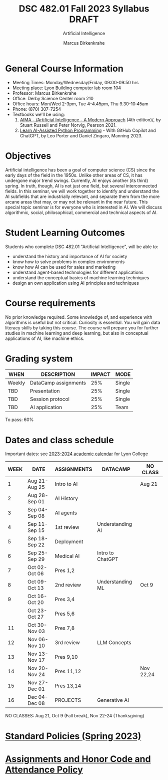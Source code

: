 #+TITLE:DSC 482.01 Fall 2023 Syllabus DRAFT
#+AUTHOR: Marcus Birkenkrahe
#+SUBTITLE: Artificial Intelligence
#+startup: overview hideblocks indent inlineimages
#+options: toc:nil
* General Course Information

- Meeting Times: Monday/Wednesday/Friday, 09:00-09:50 hrs
- Meeting place: Lyon Building computer lab room 104
- Professor: Marcus Birkenkrahe
- Office: Derby Science Center room 210
- Office hours: Mon/Wed 2-3pm, Tue 4-4.45pm, Thu 9.30-10:45am
- Phone: (870) 307-7254
- Textbooks we'll be using:
  1) [[https://aima.cs.berkeley.edu/][AIMA - /Artificial Intelligence - A Modern Approach]] (4th
     edition)/, by Stuart Russell and Peter Norvig, Pearson 2021.
  2) [[https://www.manning.com/books/learn-ai-assisted-python-programming][Learn AI-Assisted Python Programming]] - With GitHub Copilot and
     ChatGPT, by Leo Porter and Daniel Zingaro, Manning 2023.

* Objectives

Artificial intelligence has been a goal of computer science (CS)
since the early days of the field in the 1950s. Unlike other areas
of CS, it has undergone major trend swings. Currently, AI enjoys
another (its third) spring. In truth, though, AI is not just one
field, but several interconnected fields. In this seminar, we will
work together to identify and understand the AI subfields that are
industrially relevant, and separate them from the more arcane areas
that may, or may not be relevant in the near future. This special
topic seminar is for everyone who is interested in AI. We will
discuss algorithmic, social, philosophical, commercial and
technical aspects of AI.

* Student Learning Outcomes

Students who complete DSC 482.01 "Artificial Intelligence", will be
able to:

- understand the history and importance of AI for society
- know how to solve problems in complex environments
- know how AI can be used for sales and marketing
- understand agent-based technologies for different applications
- understand the conceptual basics of machine learning techniques
- design an own application using AI principles and techniques

* Course requirements

No prior knowledge required. Some knowledge of, and experience with
algorithms is useful but not critical. Curiosity is essential. You
will gain data literacy skills by taking this course. The course
will prepare you for further studies in machine learning and deep
learning, but also in conceptual applications of AI, like machine
ethics.

* Grading system

| WHEN   | DESCRIPTION          | IMPACT | MODE   |
|--------+----------------------+--------+--------|
| Weekly | DataCamp assignments |    25% | Single |
| TBD    | Presentation         |    25% | Single |
| TBD    | Session protocol     |    25% | Single |
| TBD    | AI application       |    25% | Team   |

To pass: 60%

* Dates and class schedule

Important dates: see [[https://catalog.lyon.edu/202324-academic-calendar][2023-2024 academic calendar]] for Lyon College

| WEEK | DATE          | ASSIGNMENTS | DATACAMP         | NO CLASS  |
|------+---------------+-------------+------------------+-----------|
|    1 | Aug 21-Aug 25 | Intro to AI |                  | Aug 21    |
|    2 | Aug 28-Sep 01 | AI History  |                  |           |
|    3 | Sep 04-Sep 08 | AI agents   |                  |           |
|    4 | Sep 11-Sep 15 | 1st review  | Understanding AI |           |
|    5 | Sep 18-Sep 22 | Deployment  |                  |           |
|    6 | Sep 25-Sep 29 | Medical AI  | Intro to ChatGPT |           |
|    7 | Oct 02-Oct 06 | Pres 1,2    |                  |           |
|    8 | Oct 09-Oct 13 | 2nd review  | Understanding ML | Oct 9     |
|    9 | Oct 16-Oct 20 | Pres 3,4    |                  |           |
|      | Oct 23-Oct 27 | Pres 5,6    |                  |           |
|   11 | Oct 30-Nov 03 | Pres 7,8    |                  |           |
|   12 | Nov 06-Nov 10 | 3rd review  | LLM Concepts     |           |
|   13 | Nov 13-Nov 17 | Pres 9,10   |                  |           |
|   14 | Nov 20-Nov 24 | Pres 11,12  |                  | Nov 22,24 |
|   15 | Nov 27-Dec 01 | Pres 13,14  |                  |           |
|   16 | Dec 04-Dec 08 | PROJECTS    | Generative AI    |           |

NO CLASSES: Aug 21, Oct 9 (Fall break), Nov 22-24 (Thanksgiving)

* [[https://docs.google.com/document/d/1ZaoAIX7rdBOsRntBxPk7TK77Vld9NXECVLvT9_Jovwc/edit?usp=sharing][Standard Policies (Spring 2023)]]
* [[https://tinyurl.com/LyonPolicy][Assignments and Honor Code and Attendance Policy]]
